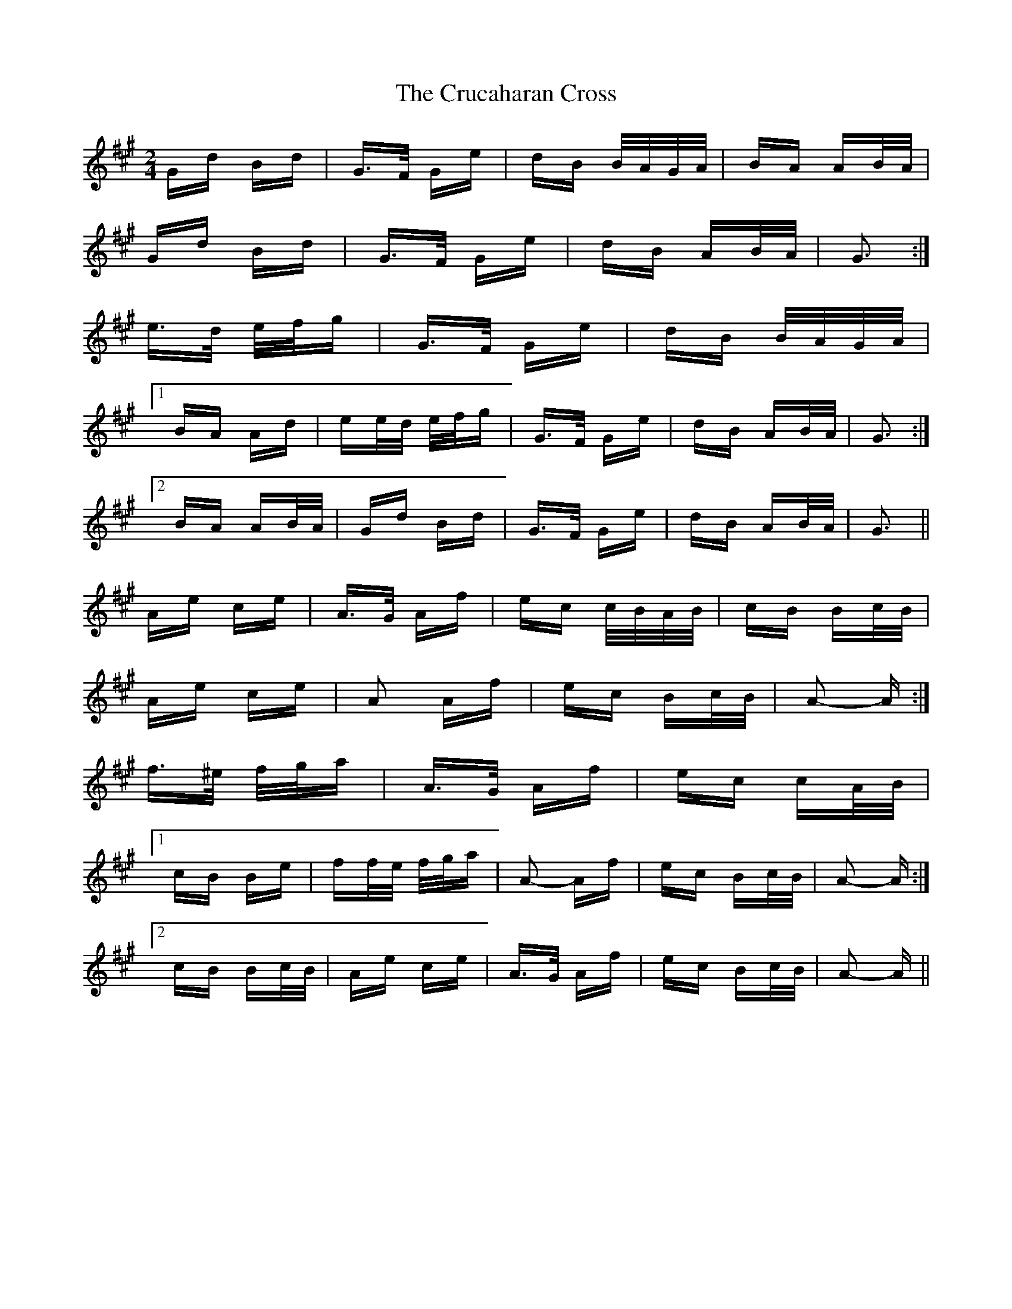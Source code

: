 X: 8722
T: Crucaharan Cross, The
R: polka
M: 2/4
K: Amajor
Gd Bd|G>F Ge|dB B/A/G/A/|BA AB/A/|
Gd Bd|G>F Ge|dB AB/A/|G3:|
e>d e/f/g|G>F Ge|dB B/A/G/A/|
[1 BA Ad|ee/d/ e/f/g|G>F Ge|dB AB/A/|G3:|
[2 BA AB/A/|Gd Bd|G>F Ge|dB AB/A/|G3||
Ae ce|A>G Af|ec c/B/A/B/|cB Bc/B/|
Ae ce|A2 Af|ec Bc/B/|A2- A:|
f>^e f/g/a|A>G Af|ec cA/B/|
[1 cB Be|ff/e/ f/g/a|A2- Af|ec Bc/B/|A2- A:|
[2 cB Bc/B/|Ae ce|A>G Af|ec Bc/B/|A2- A||


